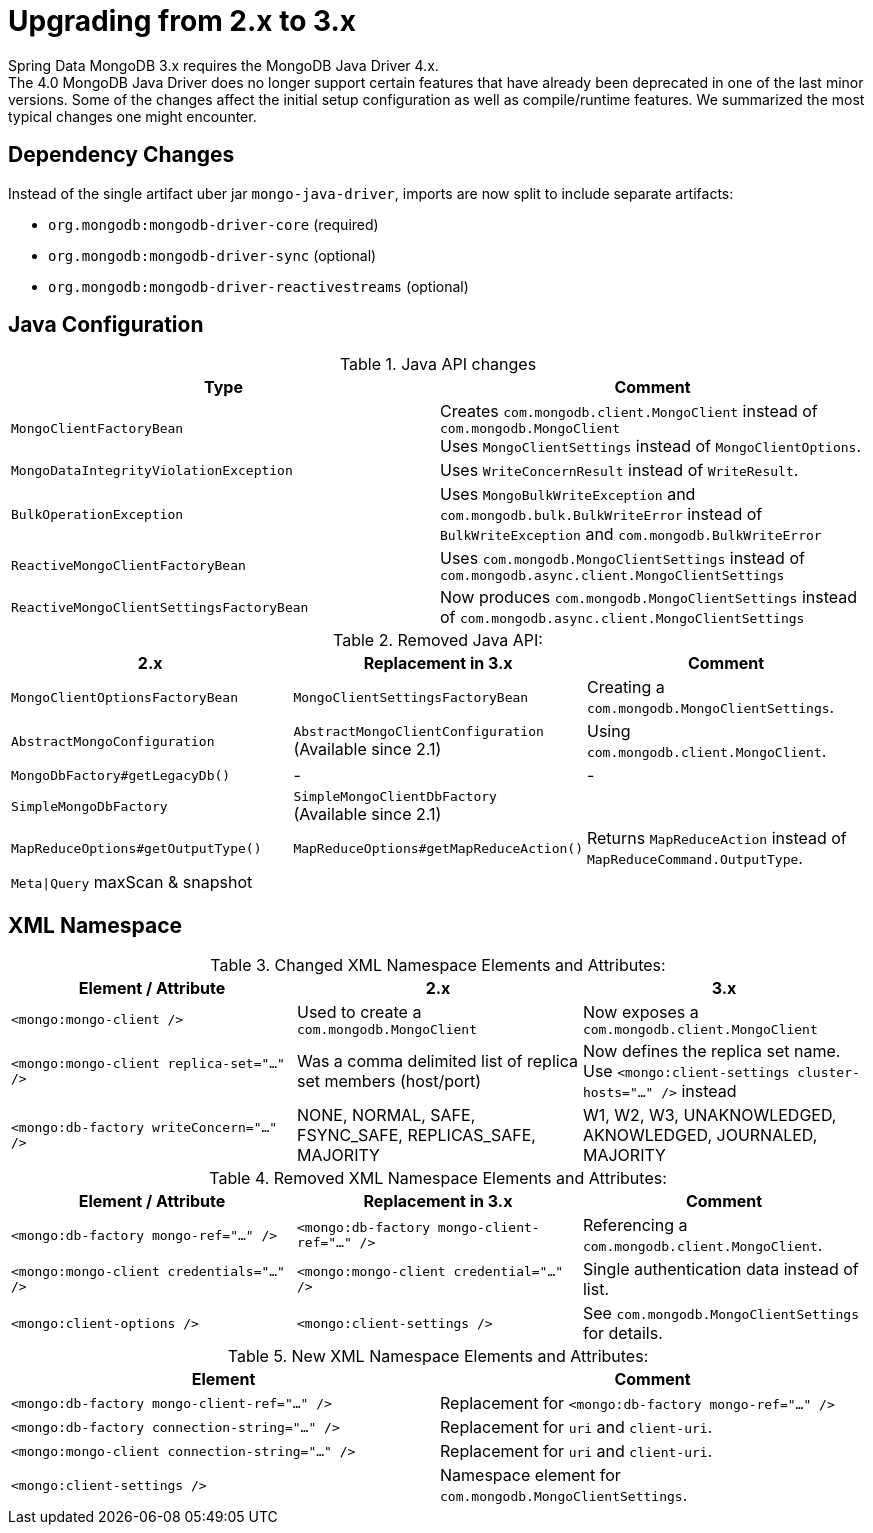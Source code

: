 [[upgrading]]
= Upgrading from 2.x to 3.x

Spring Data MongoDB 3.x requires the MongoDB Java Driver 4.x. +
The 4.0 MongoDB Java Driver does no longer support certain features that have already been deprecated in one of the last minor versions.
Some of the changes affect the initial setup configuration as well as compile/runtime features. We summarized the most typical changes one might encounter.

== Dependency Changes

Instead of the single artifact uber jar `mongo-java-driver`, imports are now split to include separate artifacts:

* `org.mongodb:mongodb-driver-core` (required)
* `org.mongodb:mongodb-driver-sync` (optional)
* `org.mongodb:mongodb-driver-reactivestreams` (optional)

== Java Configuration

.Java API changes
|===
Type | Comment

| `MongoClientFactoryBean`
| Creates `com.mongodb.client.MongoClient` instead of `com.mongodb.MongoClient` +
Uses `MongoClientSettings` instead of `MongoClientOptions`.

| `MongoDataIntegrityViolationException`
| Uses `WriteConcernResult` instead of `WriteResult`.

| `BulkOperationException`
| Uses `MongoBulkWriteException` and `com.mongodb.bulk.BulkWriteError` instead of `BulkWriteException` and `com.mongodb.BulkWriteError`

| `ReactiveMongoClientFactoryBean`
| Uses `com.mongodb.MongoClientSettings` instead of `com.mongodb.async.client.MongoClientSettings`

| `ReactiveMongoClientSettingsFactoryBean`
| Now produces `com.mongodb.MongoClientSettings` instead of `com.mongodb.async.client.MongoClientSettings`
|===

.Removed Java API:
|===
2.x | Replacement in 3.x | Comment

| `MongoClientOptionsFactoryBean`
| `MongoClientSettingsFactoryBean`
| Creating a `com.mongodb.MongoClientSettings`.

| `AbstractMongoConfiguration`
| `AbstractMongoClientConfiguration` +
(Available since 2.1)
| Using `com.mongodb.client.MongoClient`.

| `MongoDbFactory#getLegacyDb()`
| -
| -

| `SimpleMongoDbFactory`
| `SimpleMongoClientDbFactory` +
(Available since 2.1)
|

| `MapReduceOptions#getOutputType()`
| `MapReduceOptions#getMapReduceAction()`
| Returns `MapReduceAction` instead of `MapReduceCommand.OutputType`.

| `Meta\|Query` maxScan & snapshot
|
|
|===

== XML Namespace

.Changed XML Namespace Elements and Attributes:
|===
Element / Attribute | 2.x | 3.x

| `<mongo:mongo-client />`
| Used to create a `com.mongodb.MongoClient`
| Now exposes a `com.mongodb.client.MongoClient`

| `<mongo:mongo-client replica-set="..." />`
| Was a comma delimited list of replica set members (host/port)
| Now defines the replica set name. +
Use `<mongo:client-settings cluster-hosts="..." />` instead

| `<mongo:db-factory writeConcern="..." />`
| NONE, NORMAL, SAFE, FSYNC_SAFE, REPLICAS_SAFE, MAJORITY
| W1, W2, W3, UNAKNOWLEDGED, AKNOWLEDGED, JOURNALED, MAJORITY
|===

.Removed XML Namespace Elements and Attributes:
|===
Element / Attribute | Replacement in 3.x | Comment

| `<mongo:db-factory mongo-ref="..." />`
| `<mongo:db-factory mongo-client-ref="..." />`
| Referencing a `com.mongodb.client.MongoClient`.

| `<mongo:mongo-client credentials="..." />`
| `<mongo:mongo-client credential="..." />`
| Single authentication data instead of list.

| `<mongo:client-options />`
| `<mongo:client-settings />`
| See `com.mongodb.MongoClientSettings` for details.
|===

.New XML Namespace Elements and Attributes:
|===
Element | Comment

| `<mongo:db-factory mongo-client-ref="..." />`
| Replacement for `<mongo:db-factory mongo-ref="..." />`

| `<mongo:db-factory connection-string="..." />`
| Replacement for `uri` and `client-uri`.

| `<mongo:mongo-client connection-string="..." />`
| Replacement for `uri` and `client-uri`.

| `<mongo:client-settings />`
| Namespace element for `com.mongodb.MongoClientSettings`.

|===
